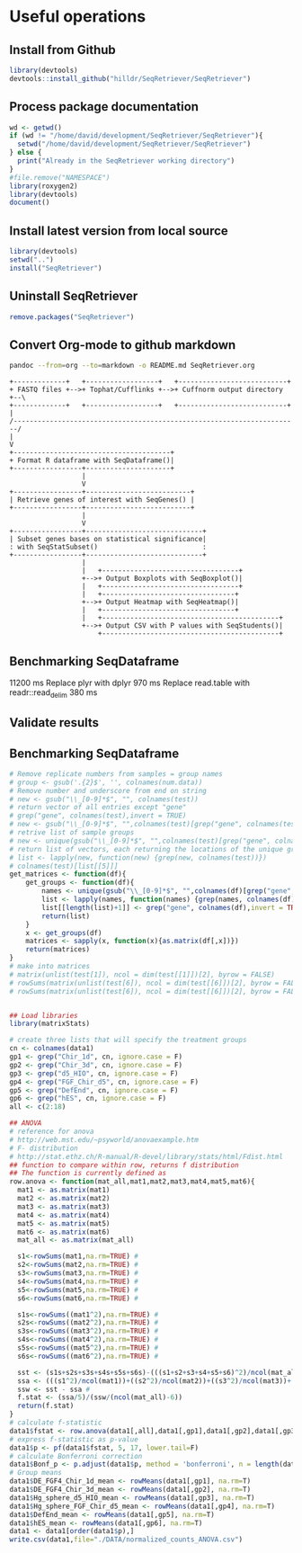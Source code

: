 * Useful operations
**  Install from Github
#+BEGIN_SRC R :session *R* :eval yes
library(devtools)
devtools::install_github("hilldr/SeqRetriever/SeqRetriever")
#+END_SRC

#+RESULTS:
: TRUE

** Process package documentation
#+BEGIN_SRC R :session *R* :eval yes
wd <- getwd()
if (wd != "/home/david/development/SeqRetriever/SeqRetriever"){
  setwd("/home/david/development/SeqRetriever/SeqRetriever")
} else {
  print("Already in the SeqRetriever working directory")
}
#file.remove("NAMESPACE")
library(roxygen2)
library(devtools)
document()
#+END_SRC

#+RESULTS:

** Install latest version from local source
#+BEGIN_SRC R :session *R* :eval yes
library(devtools)
setwd("..")
install("SeqRetriever")
#+END_SRC

#+RESULTS:

** Uninstall SeqRetriever
#+BEGIN_SRC R :session *R* :eval yes
remove.packages("SeqRetriever")
#+END_SRC

#+RESULTS:

** Convert Org-mode to github markdown
#+begin_src sh
pandoc --from=org --to=markdown -o README.md SeqRetriever.org 
#+end_src

#+RESULTS:

#+begin_src ditaa :file ./img/workflow.png :cmdline -E
+-------------+   +------------------+   +---------------------------+
+ FASTQ files +-->+ Tophat/Cufflinks +-->+ Cuffnorm output directory +--\
+-------------+   +------------------+   +---------------------------+  |
/-----------------------------------------------------------------------/
|
V
+---------------------------------------+
+ Format R dataframe with SeqDataframe()|
+-----------------+---------------------+
                  |
                  V
+-----------------+--------------------------+
| Retrieve genes of interest with SeqGenes() |
+-----------------+--------------------------+
                  |
                  V
+-----------------+-----------------------------+
| Subset genes bases on statistical significance|
: with SeqStatSubset()                          :
+-----------------+-----------------------------+
                  |
                  |   +----------------------------------+
                  +-->+ Output Boxplots with SeqBoxplot()|
                  |   +----------------------------------+
                  |   +---------------------------------+
                  +-->+ Output Heatmap with SeqHeatmap()|
                  |   +---------------------------------+
                  |   +--------------------------------------------+
                  +-->+ Output CSV with P values with SeqStudents()|
                      +--------------------------------------------+
#+end_src

#+RESULTS:
[[file:./img/workflow.png]]

** Benchmarking SeqDataframe
#+begin_src R :session *R* :results text :exports none :eval yes
library(profvis)
source("/home/david/development/SeqRetriever/SeqRetriever/R/SeqDataframe.R")
test <- profvis({    
   slo <- SeqDataframe(dir = "/home/david/Data/RNAseq/HIO_RNAseq/HIO_Ecoli_ES/RESULTS/norm_out")
})
#+end_src

#+RESULTS:

11200 ms
Replace plyr with dplyr
970 ms
Replace read.table with readr::read_delim
380 ms


** Validate results
#+begin_src R :session *R* :exports none :results graphics :file figure.png :width 1000 :height 1000 :eval yes
source("/home/david/development/SeqRetriever/SeqRetriever/R/SeqDataframe.R")
source("/home/david/development/SeqRetriever/SeqRetriever/R/SeqBoxplot.R")
source("/home/david/development/SeqRetriever/SeqRetriever/R/SeqGenes.R")
source("/home/david/development/SeqRetriever/SeqRetriever/R/SeqStatSubset.R")
source("/home/david/development/SeqRetriever/SeqRetriever/R/SeqStudents.R")
source("/home/david/development/SeqRetriever/SeqRetriever/R/SeqHeatmap.R")

plot <- SeqBoxplot(SeqStatSubset(SeqGenes(gene.names = c("DUOX1","DUOX2","DUOXA2","REG3G","SAA1","NOS2","IL22","CCL20","CXCL1"),
                                          df = SeqDataframe(dir = "/home/david/Data/RNAseq/HIO_RNAseq/HIO_Ecoli_ES/RESULTS/HIO_norm_out")),
                                 group1 = "Ctl", group2 = "Ecoli"))
print(plot)
#+end_src

#+RESULTS:
[[file:figure.png]]

** Benchmarking SeqDataframe
#+begin_src R :session *R* :results silent :exports none :eval yes
library(profvis)
library(SeqRetriever)
SeqStudents2 <- function(data,
                        group1 = "ES",
                        group2 = "HLO"){
    
    # Define the two sample groups
    gp1 <- grep(group1,colnames(data))
    gp2 <- grep(group2,colnames(data))
    # Calculate mean by sample group
    library(matrixStats)
    data[paste("Mean_",group1,sep="")] <- rowMeans(data[,gp1],na.rm=T)
    data[paste("Mean_",group2,sep="")] <- rowMeans(data[,gp2],na.rm=T)
    # Calculate log2 expression 
    data[paste("log2_",group1,"_ovr_",group2,sep="")] <- log2(data[paste("Mean_",group1,sep="")]/data[paste("Mean_",group2,sep="")])
    ## function to compare by row, returns t distribution
    ## The function is defined as
    # http://www.inside-r.org/packages/cran/metaMA/docs/row.ttest.stat
    row.t <- function(mat1,mat2){
        mat1 <- as.matrix(mat1)
        mat2 <- as.matrix(mat2)
        n1 <- dim(mat1)[2]
        n2 <- dim(mat2)[2] 
        n <- n1+n2 
        m1 <- rowMeans(mat1,na.rm=TRUE) 
        m2 <- rowMeans(mat2,na.rm=TRUE) 
        v1 <- rowVars(mat1,na.rm=TRUE) 
        v2 <- rowVars(mat2,na.rm=TRUE) 
        vpool <- (n1-1)/(n-2)*v1 + (n2-1)/(n-2)*v2 
        tstat <- sqrt(n1*n2/n)*(m1-m2)/sqrt(vpool) 
        return(tstat)
    }
    # calculate t-distribution for group1 vs. group2
    data$tstat <- row.t(data[,gp1],data[,gp2])
    # calculate degrees of freedom
    degfree <- (length(gp1)+length(gp2))-2
    # express t-dist as two-sided p-value
    data$p <- 2*pt(-abs(data$tstat),df=degfree)
    # calculate Bonferroni correction
    data$Bonf_p <- p.adjust(data$p, method = 'bonferroni', n = length(data$p))
    # sort based on p-value
#    data <- data[order(data$p),]
    return(data)
}
slo <- SeqDataframe(dir = "./norm_out")
test <- profvis({
    results <- SeqStudents(slo, group1 = "Ctl", group2 = "Ecoli")
})
test2 <- profvis({
    results2 <- SeqStudents2(slo, group1 = "Ctl", group2 = "Ecoli")
})
all.equal(results$p, results2$p)
# this works
# p <- apply(x,1, function(x) {t.test(as.numeric(x[2:4]),as.numeric(x[5:7]))$p.value})
#cluster <- makePSOCKcluster(detectCores())
#p <- parApply(cl = cluster,x,1, function(x) {t.test(as.numeric(x[2:4]),as.numeric(x[5:7]))$p.value})
# apply 6920 ms
# parApply 340 ms
# SeqStudents 10 ms
#+end_src

#+begin_src R :session *R* :exports code :eval yes
# Remove replicate numbers from samples = group names
# group <- gsub('.{2}$', '', colnames(num.data))
# Remove number and underscore from end on string
# new <- gsub("\\_[0-9]*$", "", colnames(test))
# return vector of all entries except "gene"
# grep("gene", colnames(test),invert = TRUE)
# new <- gsub("\\_[0-9]*$", "",colnames(test)[grep("gene", colnames(test),invert = TRUE)])
# retrive list of sample groups
# new <- unique(gsub("\\_[0-9]*$", "",colnames(test)[grep("gene", colnames(test),invert = TRUE)]))
# return list of vectors, each returning the locations of the unique groups
# list <- lapply(new, function(new) {grep(new, colnames(test))})
# colnames(test)[list[[5]]]
get_matrices <- function(df){
    get_groups <- function(df){		
        names <- unique(gsub("\\_[0-9]*$", "",colnames(df)[grep("gene", colnames(df),invert = TRUE)]))
        list <- lapply(names, function(names) {grep(names, colnames(df))})
        list[[length(list)+1]] <- grep("gene", colnames(df),invert = TRUE)
        return(list)
    }
    x <- get_groups(df)
    matrices <- sapply(x, function(x){as.matrix(df[,x])})
    return(matrices)
}
# make into matrices
# matrix(unlist(test[1]), ncol = dim(test[[1]])[2], byrow = FALSE)
# rowSums(matrix(unlist(test[6]), ncol = dim(test[[6]])[2], byrow = FALSE),na.rm =TRUE)
# rowSums(matrix(unlist(test[6]), ncol = dim(test[[6]])[2], byrow = FALSE)^2,na.rm =TRUE)
#+end_src

#+RESULTS:

#+begin_src R :session *R* :exports code :eval no

## Load libraries
library(matrixStats)

# create three lists that will specify the treatment groups
cn <- colnames(data1)
gp1 <- grep("Chir_1d", cn, ignore.case = F)
gp2 <- grep("Chir_3d", cn, ignore.case = F)
gp3 <- grep("d5_HIO", cn, ignore.case = F)
gp4 <- grep("FGF_Chir_d5", cn, ignore.case = F)
gp5 <- grep("DefEnd", cn, ignore.case = F)
gp6 <- grep("hES", cn, ignore.case = F)
all <- c(2:18)

## ANOVA
# reference for anova 
# http://web.mst.edu/~psyworld/anovaexample.htm
# F- distribution
# http://stat.ethz.ch/R-manual/R-devel/library/stats/html/Fdist.html
## function to compare within row, returns f distribution
## The function is currently defined as
row.anova <- function(mat_all,mat1,mat2,mat3,mat4,mat5,mat6){
  mat1 <- as.matrix(mat1)
  mat2 <- as.matrix(mat2)
  mat3 <- as.matrix(mat3)
  mat4 <- as.matrix(mat4)
  mat5 <- as.matrix(mat5)
  mat6 <- as.matrix(mat6) 
  mat_all <- as.matrix(mat_all)
  
  s1<-rowSums(mat1,na.rm=TRUE) #
  s2<-rowSums(mat2,na.rm=TRUE) #
  s3<-rowSums(mat3,na.rm=TRUE) #
  s4<-rowSums(mat4,na.rm=TRUE) #
  s5<-rowSums(mat5,na.rm=TRUE) #
  s6<-rowSums(mat6,na.rm=TRUE) #
  
  s1s<-rowSums((mat1^2),na.rm=TRUE) #
  s2s<-rowSums((mat2^2),na.rm=TRUE) #
  s3s<-rowSums((mat3^2),na.rm=TRUE) #
  s4s<-rowSums((mat4^2),na.rm=TRUE) #
  s5s<-rowSums((mat5^2),na.rm=TRUE) #
  s6s<-rowSums((mat6^2),na.rm=TRUE) #
  
  sst <- (s1s+s2s+s3s+s4s+s5s+s6s)-(((s1+s2+s3+s4+s5+s6)^2)/ncol(mat_all)) #
  ssa <- (((s1^2)/ncol(mat1))+((s2^2)/ncol(mat2))+((s3^2)/ncol(mat3))+((s4^2)/ncol(mat4))+((s5^2)/ncol(mat5))+((s6^2)/ncol(mat6)))-((s1+s2+s3+s4+s5+s6)^2/ncol(mat_all)) #
  ssw <- sst - ssa #
  f.stat <- (ssa/5)/(ssw/(ncol(mat_all)-6))
  return(f.stat)
}
# calculate f-statistic
data1$fstat <- row.anova(data1[,all],data1[,gp1],data1[,gp2],data1[,gp3],data1[,gp4],data1[,gp5],data1[,gp6])
# express f-statistic as p-value
data1$p <- pf(data1$fstat, 5, 17, lower.tail=F)
# calculate Bonferroni correction
data1$Bonf_p <- p.adjust(data1$p, method = 'bonferroni', n = length(data1$p))
# Group means
data1$DE_FGF4_Chir_1d_mean <- rowMeans(data1[,gp1], na.rm=T)
data1$DE_FGF4_Chir_3d_mean <- rowMeans(data1[,gp2], na.rm=T)
data1$Hg_sphere_d5_HIO_mean <- rowMeans(data1[,gp3], na.rm=T)
data1$Hg_sphere_FGF_Chir_d5_mean <- rowMeans(data1[,gp4], na.rm=T)
data1$DefEnd_mean <- rowMeans(data1[,gp5], na.rm=T)
data1$hES_mean <- rowMeans(data1[,gp6], na.rm=T)
data1 <- data1[order(data1$p),]
write.csv(data1,file="./DATA/normalized_counts_ANOVA.csv")
#+END_SRC
